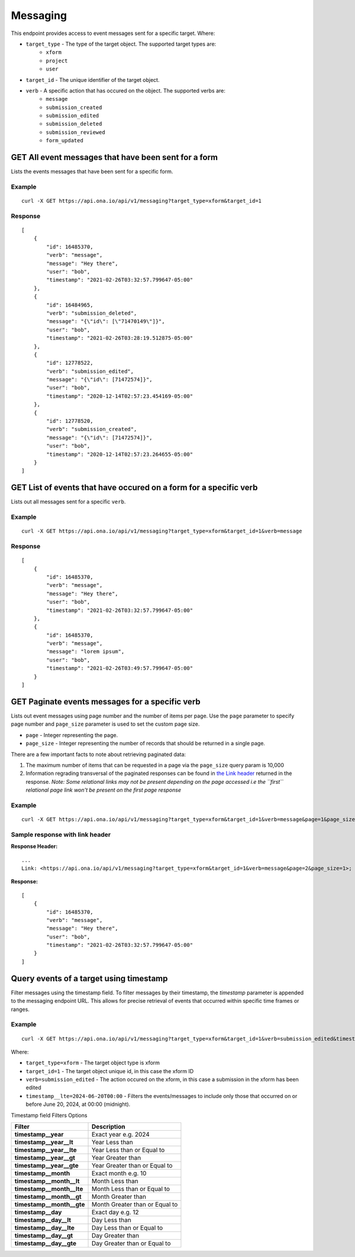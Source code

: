 Messaging
*********

This endpoint provides access to event messages sent for a specific target. Where:

* ``target_type`` - The type of the target object. The supported target types are:
    - ``xform``

    - ``project``

    - ``user``

* ``target_id`` - The unique identifier of the target object.

* ``verb`` - A specific action that has occured on the object. The supported verbs are:
    - ``message``

    - ``submission_created``

    - ``submission_edited``

    - ``submission_deleted``

    - ``submission_reviewed``

    - ``form_updated``


GET All event messages that have been sent for a form
------------------------------------------------------

Lists the events messages that have been sent for a specific form.

.. raw:: html

  <pre class="prettyprint">
  <b>GET</b> /api/v1/messaging?target_type=<code>{type}</code>&target_id=<code>{form_id}</code>

Example
^^^^^^^^

::

    curl -X GET https://api.ona.io/api/v1/messaging?target_type=xform&target_id=1


Response
^^^^^^^^^
::

    [
        {
            "id": 16485370,
            "verb": "message",
            "message": "Hey there",
            "user": "bob",
            "timestamp": "2021-02-26T03:32:57.799647-05:00"
        },
        {
            "id": 16484965,
            "verb": "submission_deleted",
            "message": "{\"id\": [\"71470149\"]}",
            "user": "bob",
            "timestamp": "2021-02-26T03:28:19.512875-05:00"
        },
        {
            "id": 12778522,
            "verb": "submission_edited",
            "message": "{\"id\": [71472574]}",
            "user": "bob",
            "timestamp": "2020-12-14T02:57:23.454169-05:00"
        },
        {
            "id": 12778520,
            "verb": "submission_created",
            "message": "{\"id\": [71472574]}",
            "user": "bob",
            "timestamp": "2020-12-14T02:57:23.264655-05:00"
        }
    ]

GET List of events that have occured on a form for a specific verb
------------------------------------------------------------------

Lists out all messages sent for a specific ``verb``.

.. raw:: html

  <pre class="prettyprint">
  <b>GET</b> /api/v1/messaging?target_type=<code>{type}</code>&target_id=<code>{form_id}</code>&verb=<code>{message}</code>
  </pre>

Example
^^^^^^^^
::

    curl -X GET https://api.ona.io/api/v1/messaging?target_type=xform&target_id=1&verb=message


Response
^^^^^^^^^
::

    [
        {
            "id": 16485370,
            "verb": "message",
            "message": "Hey there",
            "user": "bob",
            "timestamp": "2021-02-26T03:32:57.799647-05:00"
        },
        {
            "id": 16485370,
            "verb": "message",
            "message": "lorem ipsum",
            "user": "bob",
            "timestamp": "2021-02-26T03:49:57.799647-05:00"
        }
    ]

GET Paginate events messages for a specific verb
------------------------------------------------

Lists out event messages using page number and the number of items per page. Use the ``page`` parameter to specify page number and ``page_size`` parameter is used to set the custom page size.

- ``page`` - Integer representing the page.
- ``page_size`` - Integer representing the number of records that should be returned in a single page.

There are a few important facts to note about retrieving paginated data:

#. The maximum number of items that can be requested in a page via the ``page_size`` query param is 10,000
#. Information regrading transversal of the paginated responses can be found in `the Link header <https://tools.ietf.org/html/rfc5988>`_ returned in the response. *Note: Some relational links may not be present depending on the page accessed i.e the ``first`` relational page link won't be present on the first page response*

Example
^^^^^^^^
::

      curl -X GET https://api.ona.io/api/v1/messaging?target_type=xform&target_id=1&verb=message&page=1&page_size=1

Sample response with link header
^^^^^^^^^^^^^^^^^^^^^^^^^^^^^^^^^

**Response Header:** ::

      ...
      Link: <https://api.ona.io/api/v1/messaging?target_type=xform&target_id=1&verb=message&page=2&page_size=1>; rel="next", <https://api.ona.io/api/v1/messaging?target_type=xform&target_id=1&verb=message&page=3&page_size=1>; rel="last"

**Response:** ::

      [
          {
              "id": 16485370,
              "verb": "message",
              "message": "Hey there",
              "user": "bob",
              "timestamp": "2021-02-26T03:32:57.799647-05:00"
          }
      ]

Query events of a target using timestamp
----------------------------------------

Filter messages using the timestamp field. To filter messages by their timestamp, the `timestamp` parameter is appended to the messaging endpoint URL.
This allows for precise retrieval of events that occurred within specific time frames or ranges.

Example
^^^^^^^^
::

    curl -X GET https://api.ona.io/api/v1/messaging?target_type=xform&target_id=1&verb=submission_edited&timestamp__lte=2024-06-20T00:00

Where:

- ``target_type=xform`` - The target object type is xform
- ``target_id=1`` - The target object unique id, in this case the xform ID
- ``verb=submission_edited`` - The action occured on the xform, in this case a submission in the xform has been edited
- ``timestamp__lte=2024-06-20T00:00`` - Filters the events/messages to include only those that occurred on or before June 20, 2024, at 00:00 (midnight).

Timestamp field Filters Options

=============================     ===================================
Filter                            Description
=============================     ===================================
**timestamp__year**               Exact year e.g. 2024
**timestamp__year__lt**           Year Less than
**timestamp__year__lte**          Year Less than or Equal to
**timestamp__year__gt**           Year Greater than
**timestamp__year__gte**          Year Greater than or Equal to
**timestamp__month**              Exact month e.g. 10
**timestamp__month__lt**          Month Less than
**timestamp__month__lte**         Month Less than or Equal to
**timestamp__month__gt**          Month Greater than
**timestamp__month__gte**         Month Greater than or Equal to
**timestamp__day**                Exact day e.g. 12
**timestamp__day__lt**            Day Less than
**timestamp__day__lte**           Day Less than or Equal to
**timestamp__day__gt**            Day Greater than
**timestamp__day__gte**           Day Greater than or Equal to
=============================     ===================================
